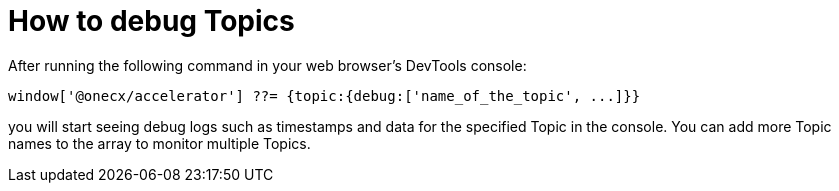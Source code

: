 = How to debug Topics

After running the following command in your web browser's DevTools console:

```
window['@onecx/accelerator'] ??= {topic:{debug:['name_of_the_topic', ...]}}
```

you will start seeing debug logs such as timestamps and data for the specified Topic in the console. You can add more Topic names to the array to monitor multiple Topics.
